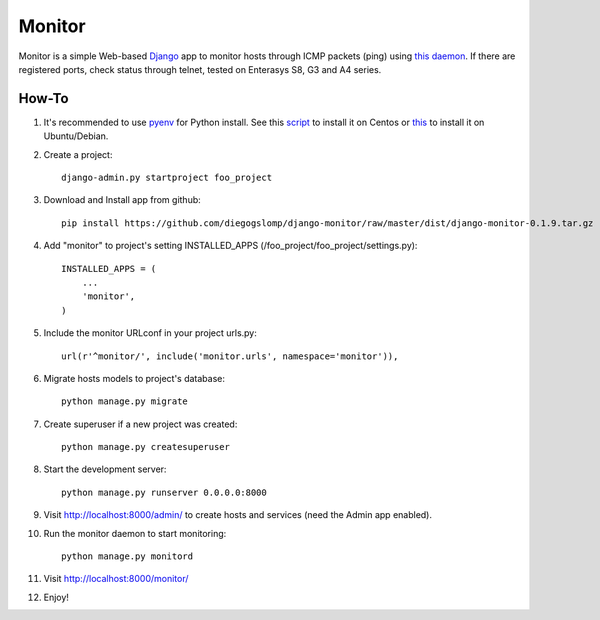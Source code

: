 =======
Monitor
=======

.. image:: https://badges.gitter.im/Join%20Chat.svg
   :alt: Join the chat at https://gitter.im/diegogslomp/django-monitor
   :target: https://gitter.im/diegogslomp/django-monitor?utm_source=badge&utm_medium=badge&utm_campaign=pr-badge&utm_content=badge

Monitor is a simple Web-based `Django <https://www.djangoproject.com>`_ app to monitor hosts through ICMP packets (ping) using `this daemon <https://github.com/diegogslomp/django-monitor/blob/master/monitor/management/commands/monitord.py>`_. If there are registered ports, check status through telnet, tested on Enterasys S8, G3 and A4 series.

.. image:: https://raw.githubusercontent.com/diegogslomp/django-monitor/master/docs/host_list_example.png
    :alt: Monitor Index Page
    :align: center

.. image:: https://raw.githubusercontent.com/diegogslomp/django-monitor/master/docs/host_log_example.png
    :alt: Monitor Detail Page
    :align: center
      
How-To
-------

1. It's recommended to use `pyenv <https://github.com/yyuu/pyenv>`_ for Python install. See this `script <https://github.com/diegogslomp/django-monitor/blob/master/docs/centos_install.sh>`_ to install it on Centos or `this <https://github.com/diegogslomp/django-monitor/blob/master/docs/ubuntu_install.sh>`_ to install it on Ubuntu/Debian. 
 

2. Create a project::

    django-admin.py startproject foo_project
    
3. Download and Install app from github::

    pip install https://github.com/diegogslomp/django-monitor/raw/master/dist/django-monitor-0.1.9.tar.gz

4. Add "monitor" to project's setting INSTALLED_APPS (/foo_project/foo_project/settings.py)::

    INSTALLED_APPS = (
        ...
        'monitor',
    )
    
5. Include the monitor URLconf in your project urls.py::

    url(r'^monitor/', include('monitor.urls', namespace='monitor')),

6. Migrate hosts models to project's database::

    python manage.py migrate

7. Create superuser if a new project was created::

    python manage.py createsuperuser
    
8. Start the development server::
   
    python manage.py runserver 0.0.0.0:8000
    
9. Visit http://localhost:8000/admin/ to create hosts and services (need the Admin app enabled).

10. Run the monitor daemon to start monitoring::

      python manage.py monitord

11. Visit http://localhost:8000/monitor/

12. Enjoy!


